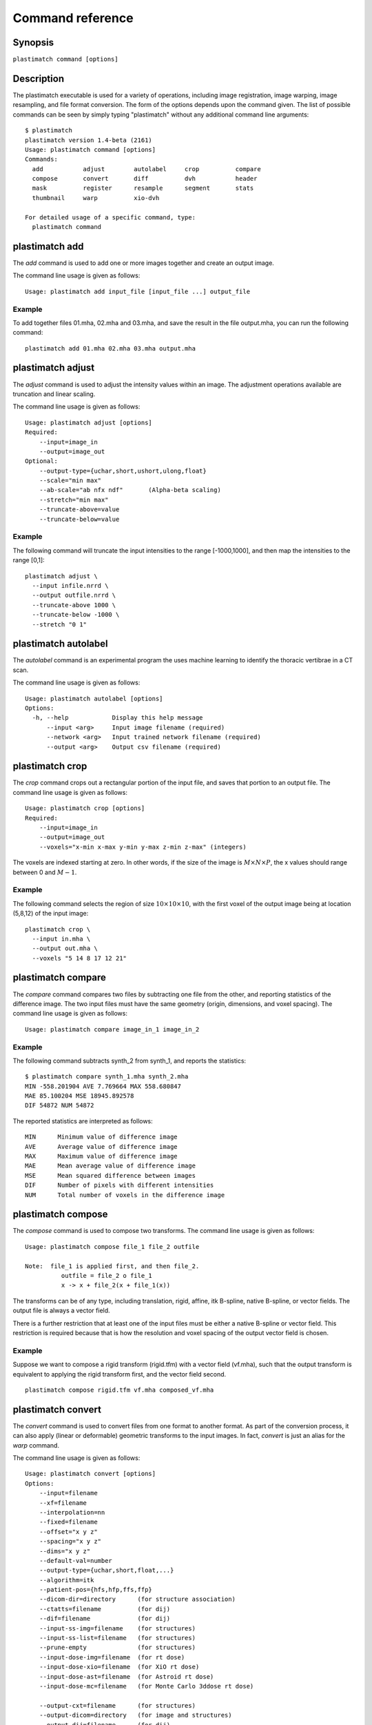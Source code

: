 Command reference
=================

Synopsis
--------

``plastimatch command [options]``

Description
-----------
The plastimatch executable is used for 
a variety of operations, including image
registration, image warping, image resampling, and file format
conversion. 
The form of the options depends upon the command given.
The list of possible commands can be seen by simply typing "plastimatch" 
without any additional command line arguments::

  $ plastimatch
  plastimatch version 1.4-beta (2161)
  Usage: plastimatch command [options]
  Commands:
    add           adjust        autolabel     crop          compare     
    compose       convert       diff          dvh           header      
    mask          register      resample      segment       stats       
    thumbnail     warp          xio-dvh     

  For detailed usage of a specific command, type:
    plastimatch command

plastimatch add
---------------
The *add* command is used to add one or more images together and create 
an output image.

The command line usage is given as follows::

  Usage: plastimatch add input_file [input_file ...] output_file

Example
^^^^^^^
To add together files 01.mha, 02.mha and 03.mha, and save the result 
in the file output.mha, you can run the following command::

  plastimatch add 01.mha 02.mha 03.mha output.mha

plastimatch adjust
------------------
The *adjust* command is used to adjust the intensity values 
within an image.  The adjustment operations available are truncation and 
linear scaling.  

The command line usage is given as follows::

  Usage: plastimatch adjust [options]
  Required:
      --input=image_in
      --output=image_out
  Optional:
      --output-type={uchar,short,ushort,ulong,float}
      --scale="min max"
      --ab-scale="ab nfx ndf"       (Alpha-beta scaling)
      --stretch="min max"
      --truncate-above=value
      --truncate-below=value

Example
^^^^^^^
The following command will truncate the input intensities to the 
range [-1000,1000], and then map the intensities to the range [0,1]::

  plastimatch adjust \
    --input infile.nrrd \
    --output outfile.nrrd \
    --truncate-above 1000 \
    --truncate-below -1000 \
    --stretch "0 1"

plastimatch autolabel
---------------------
The *autolabel* command is an experimental program the uses machine 
learning to identify the thoracic vertibrae in a CT scan.  

The command line usage is given as follows::

  Usage: plastimatch autolabel [options]
  Options:
    -h, --help            Display this help message 
        --input <arg>     Input image filename (required) 
        --network <arg>   Input trained network filename (required) 
        --output <arg>    Output csv filename (required) 

plastimatch crop
----------------
The *crop* command crops out a rectangular portion of the input file, 
and saves that portion to an output file.
The command line usage is given as follows::

  Usage: plastimatch crop [options]
  Required:
      --input=image_in
      --output=image_out
      --voxels="x-min x-max y-min y-max z-min z-max" (integers)

The voxels are indexed starting at zero.
In other words, if the size of the image is 
:math:`M \times N \times P`,
the x values should range between 0 and :math:`M-1`.

Example
^^^^^^^
The following command selects the region of size 
:math:`10 \times 10 \times 10`, with the first voxel of the output 
image being at location (5,8,12) of the input image::

  plastimatch crop \
    --input in.mha \
    --output out.mha \
    --voxels "5 14 8 17 12 21"

plastimatch compare
-------------------
The *compare* command compares two files by subtracting 
one file from the other, and reporting statistics 
of the difference image.
The two input files must have the 
same geometry (origin, dimensions, and voxel spacing).
The command line usage is given as follows::

  Usage: plastimatch compare image_in_1 image_in_2

Example
^^^^^^^
The following command subtracts synth_2 from synth_1, and 
reports the statistics::

  $ plastimatch compare synth_1.mha synth_2.mha 
  MIN -558.201904 AVE 7.769664 MAX 558.680847
  MAE 85.100204 MSE 18945.892578
  DIF 54872 NUM 54872

The reported statistics are interpreted as follows::

  MIN      Minimum value of difference image
  AVE      Average value of difference image
  MAX      Maximum value of difference image
  MAE      Mean average value of difference image
  MSE      Mean squared difference between images
  DIF      Number of pixels with different intensities
  NUM      Total number of voxels in the difference image

plastimatch compose
-------------------
The *compose* command is used to compose two transforms.  
The command line usage is given as follows::

  Usage: plastimatch compose file_1 file_2 outfile

  Note:  file_1 is applied first, and then file_2.
            outfile = file_2 o file_1
            x -> x + file_2(x + file_1(x))

The transforms can be of any type, including translation, rigid, affine, 
itk B-spline, native B-spline, or vector fields.  
The output file is always a vector field.  

There is a further restriction that at least one of the input files 
must be either a native B-spline or vector field.  This restriction 
is required because that is how the resolution and voxel spacing 
of the output vector field is chosen.

Example
^^^^^^^
Suppose we want to compose a rigid transform (rigid.tfm) with a vector field
(vf.mha), such that the output transform is equivalent to applying 
the rigid transform first, and the vector field second.
::

  plastimatch compose rigid.tfm vf.mha composed_vf.mha

.. _plastimatch_convert:

plastimatch convert
-------------------
The *convert* command is used to convert files from one 
format to another format.  As part of the conversion process, it can 
also apply (linear or deformable) geometric transforms 
to the input images.  In fact, *convert* is just an alias for the 
*warp* command.

The command line usage is given as follows::

  Usage: plastimatch convert [options]
  Options:
      --input=filename
      --xf=filename
      --interpolation=nn
      --fixed=filename
      --offset="x y z"
      --spacing="x y z"
      --dims="x y z"
      --default-val=number
      --output-type={uchar,short,float,...}
      --algorithm=itk
      --patient-pos={hfs,hfp,ffs,ffp}
      --dicom-dir=directory      (for structure association)
      --ctatts=filename          (for dij)
      --dif=filename             (for dij)
      --input-ss-img=filename    (for structures)
      --input-ss-list=filename   (for structures)
      --prune-empty              (for structures)
      --input-dose-img=filename  (for rt dose)
      --input-dose-xio=filename  (for XiO rt dose)
      --input-dose-ast=filename  (for Astroid rt dose)
      --input-dose-mc=filename   (for Monte Carlo 3ddose rt dose)

      --output-cxt=filename      (for structures)
      --output-dicom=directory   (for image and structures)
      --output-dij=filename      (for dij)
      --output-dose-img          (for rt dose)
      --output-img=filename      (for image)
      --output-labelmap=filename (for structures)
      --output-prefix=string     (for structures)
      --output-ss-img=filename   (for structures)
      --output-ss-list=filename  (for structures)
      --output-vf=filename       (for vector field)
      --output-xio=directory     (for rt dose and structures)

Examples
^^^^^^^^
The first example demonstrates how to convert 
a DICOM volume to NRRD.  The DICOM images 
that comprise the volume must be 
stored in a single directory, which for this example 
is called "dicom-in-dir".  Because the --output-type option was 
not specified, 
the output type will be matched to the type of the input DICOM volume. 
The format of the output file (NRRD) is determined from the filename 
extension. ::

  plastimatch convert \
    --input dicom-in-dir \
    --output-img outfile.nrrd

This example further converts the type of the image intensities to float. ::

  plastimatch convert \
    --input dicom-in-dir \
    --output-img outfile.nrrd \
    --output-type float

The next example shows how to resample the output image to a different 
geometry.  The --offset option sets the position of the 
(center of) the first voxel of the image, the --dim option sets the 
number of voxels, and the --spacing option sets the 
distance between voxels.  The units for offset and spacing are 
assumed to be millimeters. ::

  plastimatch convert \
    --input dicom-in-dir \
    --output-img outfile.nrrd \
    --offset "-200 -200 -165" \
    --dim "250 250 110" \
    --spacing "2 2 2.5"

Generally speaking, it is tedious to manually specify the geometry of 
the output file.  If you want to match the geometry of the output 
file with an existing file, you can do this using the --fixed option. ::

  plastimatch convert \
    --input dicom-in-dir \
    --output-img outfile.nrrd \
    --fixed reference.nrrd

This next example shows how to convert a DICOM RT structure set file 
into an image using the --output-ss-img option.  
Because structures in DICOM RT are polylines, they are rasterized to 
create the image.  The voxels of the output image are 32-bit integers, 
where the i^th bit of each integer has value one if the voxel lies with 
in the corresponding structure, and value zero if the voxel lies outside the
structure.  The structure names are stored in separate file using 
the --output-ss-list option. ::

  plastimatch convert \
    --input structures.dcm \
    --output-ss-img outfile.nrrd \
    --output-ss-list outfile.txt

In the previous example, the geometry of the output file wasn't specified.
When the geometry of a DICOM RT structure set isn't specified, it is 
assumed to match the geometry of the DICOM CT image associated with the 
contours.  If the associated DICOM CT image is in the same directory as 
the structure set file, it will be found automatically.  Otherwise, we 
have to tell plastimatch where it is located with the --dicom-dir option. ::

  plastimatch convert \
    --input structures.dcm \
    --output-ss-img outfile.nrrd \
    --output-ss-list outfile.txt \
    --dicom-dir ../ct-directory


plastimatch diff
----------------
The plastimatch *diff* command subtracts one image from another, and saves 
the output as a new image.
The two input files must have the 
same geometry (origin, dimensions, and voxel spacing).

The command line usage is given as follows::

  Usage: plastimatch diff image_in_1 image_in_2 image_out

Example
^^^^^^^
The following command computes file1.nrrd minus file2.nrrd, and saves 
the result in outfile.nrrd::

  plastimatch diff file1.nrrd file2.nrrd outfile.nrrd

plastimatch dvh
---------------
The *dvh* command creates a dose value histogram (DVH) 
from a given dose image and structure set image.  
The command line usage is given as follows::

  Usage: plastimatch dvh [options]
     --input-ss-img file
     --input-ss-list file
     --input-dose file
     --output-csv file
     --input-units {gy,cgy}
     --cumulative
     --num-bins
     --bin-width

The required inputs are 
--input-dose, 
--input-ss-img, --input-ss-list, 
and --output-csv.
The units of the input dose must be either Gy or cGy.  
DVH bin values will be generated for all structures found in the 
structure set files.  The output will be generated as an ASCII 
csv-format spreadsheet file, readable by OpenOffice.org or Microsoft Excel.

The default is a differential (standard) histogram, rather than the 
cumulative DVH which is most common in radiotherapy.  To create a cumulative 
DVH, use the --cumulative option.  

The default is to create 256 bins, each with a width of 1 Gy.  
You can adjust these values using the --num-bins and --bin-width option.

Example
^^^^^^^
To generate a DVH for a single 2 Gy fraction, we might choose 250 bins each of 
width 1 cGy.  If the input dose is already specified in cGy, you would 
use the following command::

  plastimatch dvh \
    --input-ss-img structures.mha \
    --input-ss-list structures.txt \
    --input-dose dose.mha \
    --output-csv dvh.csv \
    --input-units cgy \
    --num-bins 250 \
    --bin-width 1

plastimatch header
------------------
The *header* command displays brief information about the image geometry.
The command line usage is given as follows::

  Usage: plastimatch header input-file


Example
^^^^^^^
We can display the geometry of any supported file type, such as mha, nrrd, 
or dicom.  We can run the command as follows::

  $ plastimatch header input.mha
  Origin = -180 -180 -167.75
  Size = 512 512 120
  Spacing = 0.7031 0.7031 2.5
  Direction = 1 0 0 0 1 0 0 0 1

From the header information, we see that the image has 120 slices, 
and each slice is 512 x 512 pixels.  The slice spacing is 2.5 mm, 
and the in-plane pixel spacing is 0.7031 mm.

plastimatch mask
----------------
The *mask* command is used to fill in a region of the image, as specified
by a mask file, with a constant intensity.  

The command line usage is given as follows::

  Usage: plastimatch mask [options]
  Required:
      --input=image_in
      --output=image_out
      --mask=mask_image_in
  Optional:
      --negate-mask
      --mask-value=float
      --output-format=dicom
      --output-type={uchar,short,ushort,ulong,float}

Examples
^^^^^^^^
If we have a file prostate.nrrd which is non-zero inside of the prostate 
and zero outside of the prostate, we can set the prostate intensity to 1000
(while leaving non-prostate areas with their original intensity) using 
the following command. ::

  plastimatch mask \
    --input infile.nrrd \
    --output outfile.nrrd \
    --mask-value 1000 \
    --mask prostate.nrrd

Suppose we have a file called patient.nrrd, which is non-zero inside of the 
patient, and zero outside of the patient.  If we want to fill in the area 
outside of the patient with value -1000, we use the following command. ::

  plastimatch mask \
    --input infile.nrrd \
    --output outfile.nrrd \
    --negate-mask \
    --mask-value 1000 \
    --mask patient.nrrd

plastimatch register
--------------------
The plastimatch *register* command is used to peform linear or deformable 
registration of two images.  
The command line usage is given as follows::

  Usage: plastimatch register command_file

A more complete description, including the format of the required 
command file is given in the next section.

plastimatch resample
--------------------
The *resample* command can be used to change the geometry of an image.

The command line usage is given as follows::

  Usage: plastimatch resample [options]
  Required:   --input=file
              --output=file
  Optional:   --subsample="x y z"
              --fixed=file
              --origin="x y z"
              --spacing="x y z"
              --size="x y z"
              --output_type={uchar,short,ushort,float,vf}
              --interpolation={nn, linear}
              --default_val=val

Example
^^^^^^^
We can use the --subsample option to bin an integer number of voxels 
to a single voxel.  So for example, if we want to bin a cube of size 
3x3x1 voxels to a single voxel, we would do the following. ::

  plastimatch resample \
    --input infile.nrrd \
    --output outfile.nrrd \
    --subsample "3 3 1"

plastimatch segment
-------------------
The *segment* command does simple threshold-based semgentation.  
The command line usage is given as follows::

  Usage: plastimatch segment [options]
  Options:
    -h, --help                    Display this help message 
        --input <arg>             Input image filename (required) 
        --lower-threshold <arg>   Lower threshold (include voxels 
                                   above this value) 
        --output-dicom <arg>      Output dicom directory (for RTSTRUCT) 
        --output-img <arg>        Output image filename 
        --upper-threshold <arg>   Upper threshold (include voxels 
                                   below this value) 

Example
^^^^^^^
Suppose we have a CT image of a water tank, and we wish to create an image 
which has ones where there is water, and zeros where there is air.  
Then we could do this::

  plastimatch segment \
    --input water.mha \
    --output-img water-label.mha \
    --lower-threshold -500

If we wanted instead to create a DICOM-RT structure set, we should 
specify a DICOM image as the input.  This will allow plastimatch to 
create the DICOM-RT with the correct patient name, patient id, and UIDs.
The output file will be called "ss.dcm".
::

  plastimatch segment \
    --input water_dicom \
    --output-dicom water_dicom \
    --lower-threshold -500

plastimatch stats
-----------------
The plastimatch stats command displays a few basic statistics about the 
image onto the screen.

The command line usage is given as follows::

  Usage: plastimatch stats file [file ...]

The input files can be either 2D projection images, 3D volumes, or 
3D vector fields.

Example
^^^^^^^
The following command displays statistics for the 3D volume synth_1.mha. ::

  $ plastimatch stats synth_1.mha
  MIN -999.915161 AVE -878.686035 MAX 0.000000 NUM 54872

The reported statistics are interpreted as follows::

  MIN      Minimum intensity in image
  AVE      Average intensity in image
  MAX      Maximum intensity in image
  NUM      Number of voxels in image

Example
^^^^^^^
The following command displays statistics for the 3D vector field vf.mha::

  $ plastimatch stats vf.mha
  Min:            0.000     -0.119     -0.119
  Mean:          13.200      0.593      0.593
  Max:           21.250      1.488      1.488
  Mean abs:      13.200      0.594      0.594
  Energy: MINDIL -6.7975 MAXDIL 0.16602 MAXSTRAIN 41.576 TOTSTRAIN 70849.7
  Min dilation at: (29 19 19)
  Jacobian: MINJAC -6.32835 MAXJAC 1.15443 MINABSJAC 0.360538
  Min abs jacobian at: (28 36 36)
  Second derivatives: MINSECDER 0 MAXSECDER 388.82 TOTSECDER 669219 
    INTSECDER 1.524e+06
  Max second derivative: (29 36 36)

The rows corresponding to "Min, Mean, Max, and Mean abs" each 
have three numbers, which correspond to the x, y, and z coordinates.  
Therefore, they compute these statistics for each vector direction 
separately.

The remaining statistics are described as follows::

  MINDIL        Minimum dilation
  MAXDIL        Maximum dilation
  MAXSTRAIN     Maximum strain
  TOTSTRAIN     Total strain
  MINJAC        Minimum Jacobian     
  MAXJAC        Maximum Jacobian
  MINABSJAC     Minimum absolute Jacobian
  MINSECDER     Minimum second derivative
  MAXSECDER     Maximum second derivative
  TOTSECDER     Total second derivative
  INTSECDER     Integral second derivative

plastimatch thumbnail
---------------------
The *thumbnail* command generates a two-dimensional thumbnail image of an 
axial slice of the input volume.  The output image 
is not required to correspond exactly to an integer slice number.  
The location of the output image within the slice is always centered. 

The command line usage is given as follows::

  Usage: plastimatch thumbnail [options] input-file
  Options:
    --input file
    --output file
    --thumbnail-dim size
    --thumbnail-spacing size
    --slice-loc location

Example
^^^^^^^
We create a two-dimensional image with resolution 10 x 10 pixels,
at axial location 0, and of size 20 x 20 mm::

  plastimatch thumbnail \
    --input in.mha --output out.mha \
    --thumbnail-dim 10 \
    --thumbnail-spacing 2 \
    --slice-loc 0

plastimatch warp
----------------
The *warp* command is an alias for *convert*.  
Please refer to :ref:`plastimatch_convert` for the list of command line 
parameters.

Examples
^^^^^^^^
To warp an image using the B-spline coefficients generated by the 
plastimatch register command (saved in the file bspline.txt), do the 
following::

  plastimatch warp \
    --input infile.nrrd \
    --output outfile.nrrd \
    --xf bspline.txt

In the previous example, the output file geometry was determined by the 
geometry information in the bspline coefficient file.  You can resample 
to a different geometry using --fixed, or --origin, --dim, and --spacing. ::

  plastimatch warp \
    --input infile.nrrd \
    --output outfile.nrrd \
    --xf bspline.txt \
    --fixed reference.nrrd

When warping a structure set image, where the integer bits correspond to 
structure membership, you need to use nearest neighbor interpolation 
rather than linear interpolation. ::

  plastimatch warp \
    --input structures-in.nrrd \
    --output structures-out.nrrd \
    --xf bspline.txt \
    --interpolation nn

Sometimes, voxels located outside of the geometry of the input image 
will be warped into the geometry of the output image.  By default, these 
areas are "filled in" with an intensity of zero.  You can choose a different 
value for these areas using the --default-val option. ::

  plastimatch warp \
    --input infile.nrrd \
    --output outfile.nrrd \
    --xf bspline.txt \
    --default-val -1000
